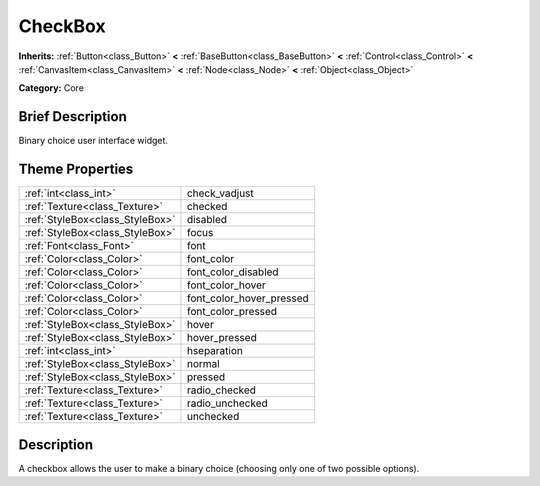 .. Generated automatically by doc/tools/makerst.py in Godot's source tree.
.. DO NOT EDIT THIS FILE, but the CheckBox.xml source instead.
.. The source is found in doc/classes or modules/<name>/doc_classes.

.. _class_CheckBox:

CheckBox
========

**Inherits:** :ref:`Button<class_Button>` **<** :ref:`BaseButton<class_BaseButton>` **<** :ref:`Control<class_Control>` **<** :ref:`CanvasItem<class_CanvasItem>` **<** :ref:`Node<class_Node>` **<** :ref:`Object<class_Object>`

**Category:** Core

Brief Description
-----------------

Binary choice user interface widget.

Theme Properties
----------------

+---------------------------------+--------------------------+
| :ref:`int<class_int>`           | check_vadjust            |
+---------------------------------+--------------------------+
| :ref:`Texture<class_Texture>`   | checked                  |
+---------------------------------+--------------------------+
| :ref:`StyleBox<class_StyleBox>` | disabled                 |
+---------------------------------+--------------------------+
| :ref:`StyleBox<class_StyleBox>` | focus                    |
+---------------------------------+--------------------------+
| :ref:`Font<class_Font>`         | font                     |
+---------------------------------+--------------------------+
| :ref:`Color<class_Color>`       | font_color               |
+---------------------------------+--------------------------+
| :ref:`Color<class_Color>`       | font_color_disabled      |
+---------------------------------+--------------------------+
| :ref:`Color<class_Color>`       | font_color_hover         |
+---------------------------------+--------------------------+
| :ref:`Color<class_Color>`       | font_color_hover_pressed |
+---------------------------------+--------------------------+
| :ref:`Color<class_Color>`       | font_color_pressed       |
+---------------------------------+--------------------------+
| :ref:`StyleBox<class_StyleBox>` | hover                    |
+---------------------------------+--------------------------+
| :ref:`StyleBox<class_StyleBox>` | hover_pressed            |
+---------------------------------+--------------------------+
| :ref:`int<class_int>`           | hseparation              |
+---------------------------------+--------------------------+
| :ref:`StyleBox<class_StyleBox>` | normal                   |
+---------------------------------+--------------------------+
| :ref:`StyleBox<class_StyleBox>` | pressed                  |
+---------------------------------+--------------------------+
| :ref:`Texture<class_Texture>`   | radio_checked            |
+---------------------------------+--------------------------+
| :ref:`Texture<class_Texture>`   | radio_unchecked          |
+---------------------------------+--------------------------+
| :ref:`Texture<class_Texture>`   | unchecked                |
+---------------------------------+--------------------------+

Description
-----------

A checkbox allows the user to make a binary choice (choosing only one of two possible options).

